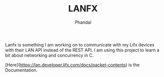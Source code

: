 #+TITLE: LANFX
#+Author: Phandal

Lanfx is something I am working on to communicate with my Lifx devices with their LAN API instead of the REST API. I am using this project to learn a bit about networking and concurrency in C.

[Here](https://lan.developer.lifx.com/docs/packet-contents) is the Documentation.
